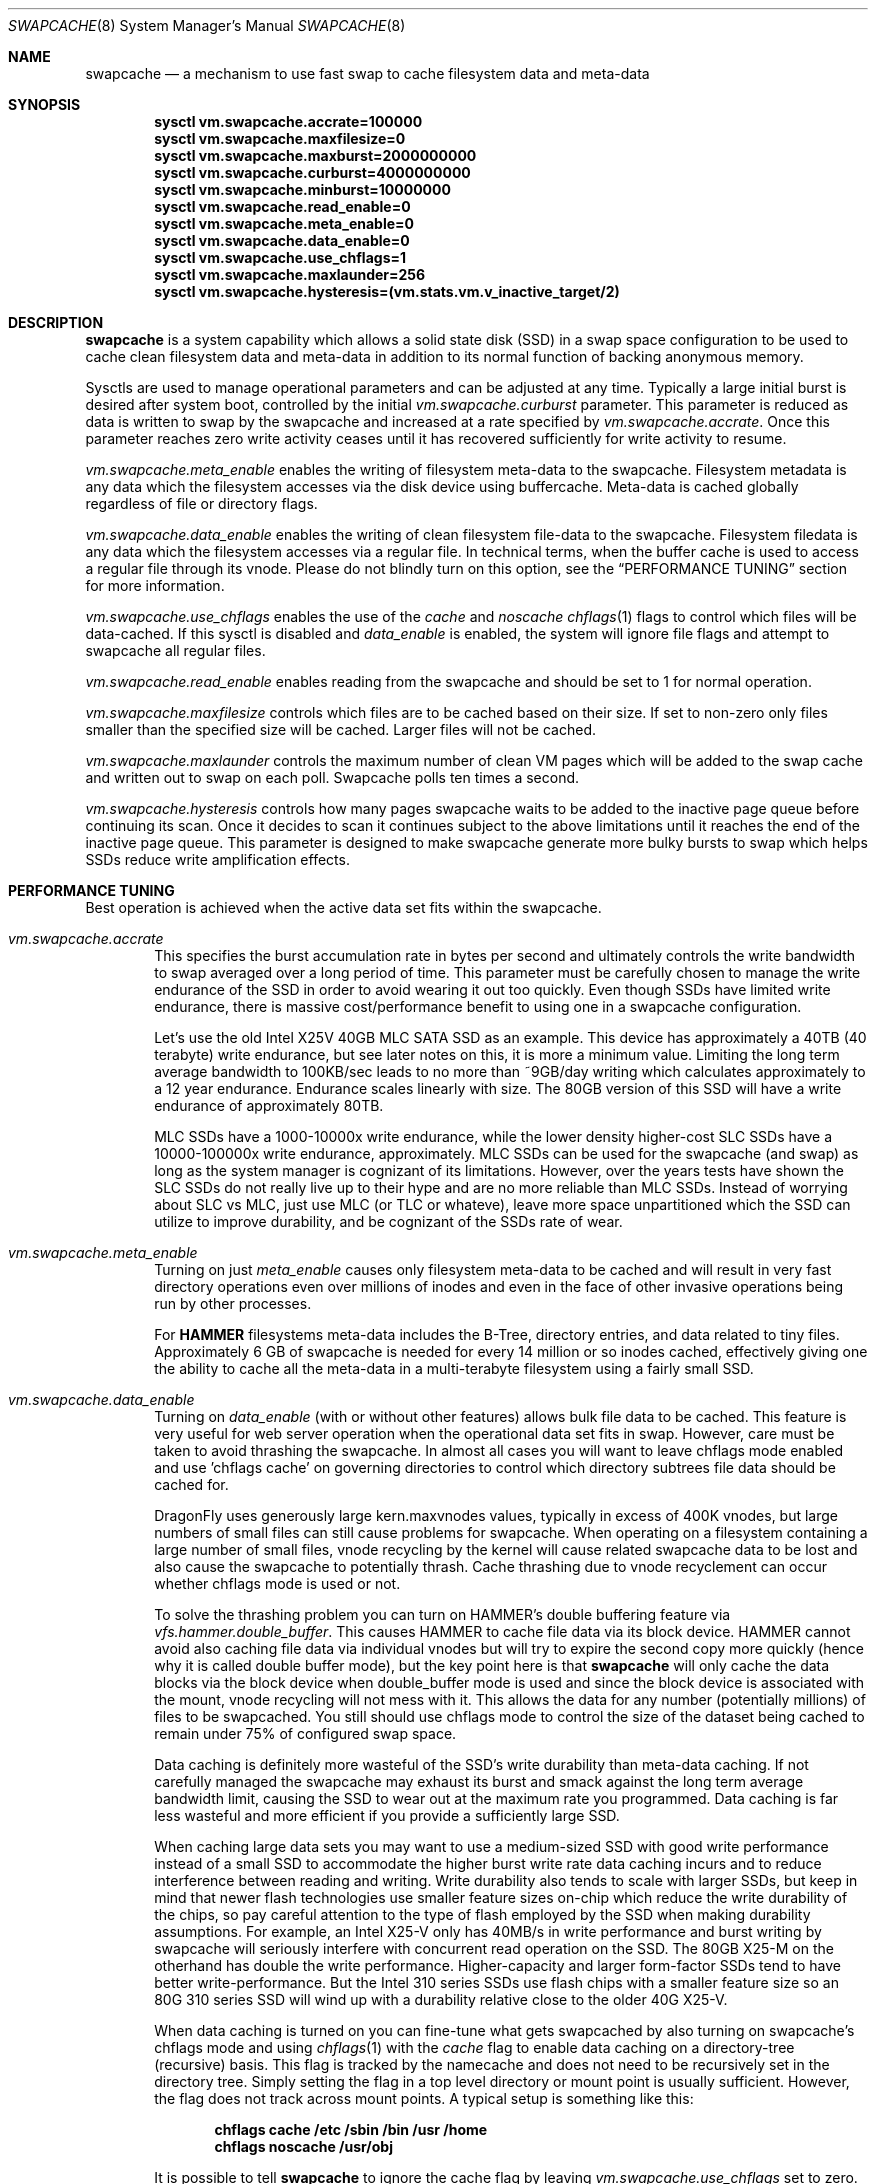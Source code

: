 .\"
.\" swapcache - Cache clean filesystem data & meta-data on SSD-based swap
.\"
.\" Redistribution and use in source and binary forms, with or without
.\" modification, are permitted provided that the following conditions
.\" are met:
.\" 1. Redistributions of source code must retain the above copyright
.\"    notice, this list of conditions and the following disclaimer.
.\" 2. Redistributions in binary form must reproduce the above copyright
.\"    notice, this list of conditions and the following disclaimer in the
.\"    documentation and/or other materials provided with the distribution.
.Dd February 7, 2010
.Dt SWAPCACHE 8
.Os
.Sh NAME
.Nm swapcache
.Nd a mechanism to use fast swap to cache filesystem data and meta-data
.Sh SYNOPSIS
.Cd sysctl vm.swapcache.accrate=100000
.Cd sysctl vm.swapcache.maxfilesize=0
.Cd sysctl vm.swapcache.maxburst=2000000000
.Cd sysctl vm.swapcache.curburst=4000000000
.Cd sysctl vm.swapcache.minburst=10000000
.Cd sysctl vm.swapcache.read_enable=0
.Cd sysctl vm.swapcache.meta_enable=0
.Cd sysctl vm.swapcache.data_enable=0
.Cd sysctl vm.swapcache.use_chflags=1
.Cd sysctl vm.swapcache.maxlaunder=256
.Cd sysctl vm.swapcache.hysteresis=(vm.stats.vm.v_inactive_target/2)
.Sh DESCRIPTION
.Nm
is a system capability which allows a solid state disk (SSD) in a swap
space configuration to be used to cache clean filesystem data and meta-data
in addition to its normal function of backing anonymous memory.
.Pp
Sysctls are used to manage operational parameters and can be adjusted at
any time.
Typically a large initial burst is desired after system boot,
controlled by the initial
.Va vm.swapcache.curburst
parameter.
This parameter is reduced as data is written to swap by the swapcache
and increased at a rate specified by
.Va vm.swapcache.accrate .
Once this parameter reaches zero write activity ceases until it has
recovered sufficiently for write activity to resume.
.Pp
.Va vm.swapcache.meta_enable
enables the writing of filesystem meta-data to the swapcache.
Filesystem
metadata is any data which the filesystem accesses via the disk device
using buffercache.
Meta-data is cached globally regardless of file or directory flags.
.Pp
.Va vm.swapcache.data_enable
enables the writing of clean filesystem file-data to the swapcache.
Filesystem filedata is any data which the filesystem accesses via a
regular file.
In technical terms, when the buffer cache is used to access
a regular file through its vnode.
Please do not blindly turn on this option, see the
.Sx PERFORMANCE TUNING
section for more information.
.Pp
.Va vm.swapcache.use_chflags
enables the use of the
.Va cache
and
.Va noscache
.Xr chflags 1
flags to control which files will be data-cached.
If this sysctl is disabled and
.Va data_enable
is enabled, the system will ignore file flags and attempt to
swapcache all regular files.
.Pp
.Va vm.swapcache.read_enable
enables reading from the swapcache and should be set to 1 for normal
operation.
.Pp
.Va vm.swapcache.maxfilesize
controls which files are to be cached based on their size.
If set to non-zero only files smaller than the specified size
will be cached.
Larger files will not be cached.
.Pp
.Va vm.swapcache.maxlaunder
controls the maximum number of clean VM pages which will be added to
the swap cache and written out to swap on each poll.
Swapcache polls ten times a second.
.Pp
.Va vm.swapcache.hysteresis
controls how many pages swapcache waits to be added to the inactive page
queue before continuing its scan.
Once it decides to scan it continues subject to the above limitations
until it reaches the end of the inactive page queue.
This parameter is designed to make swapcache generate more bulky bursts
to swap which helps SSDs reduce write amplification effects.
.Sh PERFORMANCE TUNING
Best operation is achieved when the active data set fits within the
swapcache.
.Pp
.Bl -tag -width 4n -compact
.It Va vm.swapcache.accrate
This specifies the burst accumulation rate in bytes per second and
ultimately controls the write bandwidth to swap averaged over a long
period of time.
This parameter must be carefully chosen to manage the write endurance of
the SSD in order to avoid wearing it out too quickly.
Even though SSDs have limited write endurance, there is massive
cost/performance benefit to using one in a swapcache configuration.
.Pp
Let's use the old Intel X25V 40GB MLC SATA SSD as an example.
This device has approximately a
40TB (40 terabyte) write endurance, but see later
notes on this, it is more a minimum value.
Limiting the long term average bandwidth to 100KB/sec leads to no more
than ~9GB/day writing which calculates approximately to a 12 year endurance.
Endurance scales linearly with size.
The 80GB version of this SSD
will have a write endurance of approximately 80TB.
.Pp
MLC SSDs have a 1000-10000x write endurance, while the lower density
higher-cost SLC SSDs have a 10000-100000x write endurance, approximately.
MLC SSDs can be used for the swapcache (and swap) as long as the system
manager is cognizant of its limitations.
However, over the years tests have shown the SLC SSDs do not really live
up to their hype and are no more reliable than MLC SSDs.  Instead of
worrying about SLC vs MLC, just use MLC (or TLC or whateve), leave
more space unpartitioned which the SSD can utilize to improve durability,
and be cognizant of the SSDs rate of wear.
.Pp
.It Va vm.swapcache.meta_enable
Turning on just
.Va meta_enable
causes only filesystem meta-data to be cached and will result
in very fast directory operations even over millions of inodes
and even in the face of other invasive operations being run
by other processes.
.Pp
For
.Nm HAMMER
filesystems meta-data includes the B-Tree, directory entries,
and data related to tiny files.
Approximately 6 GB of swapcache is needed
for every 14 million or so inodes cached, effectively giving one the
ability to cache all the meta-data in a multi-terabyte filesystem using
a fairly small SSD.
.Pp
.It Va vm.swapcache.data_enable
Turning on
.Va data_enable
(with or without other features) allows bulk file data to be cached.
This feature is very useful for web server operation when the
operational data set fits in swap.
However, care must be taken to avoid thrashing the swapcache.
In almost all cases you will want to leave chflags mode enabled
and use 'chflags cache' on governing directories to control which
directory subtrees file data should be cached for.
.Pp
DragonFly uses generously large kern.maxvnodes values,
typically in excess of 400K vnodes, but large numbers
of small files can still cause problems for swapcache.
When operating on a filesystem containing a large number of
small files, vnode recycling by the kernel will cause related
swapcache data to be lost and also cause the swapcache to
potentially thrash.
Cache thrashing due to vnode recyclement can occur whether chflags
mode is used or not.
.Pp
To solve the thrashing problem you can turn on HAMMER's
double buffering feature via
.Va vfs.hammer.double_buffer .
This causes HAMMER to cache file data via its block device.
HAMMER cannot avoid also caching file data via individual vnodes
but will try to expire the second copy more quickly (hence
why it is called double buffer mode), but the key point here is
that
.Nm
will only cache the data blocks via the block device when
double_buffer mode is used and since the block device is associated
with the mount, vnode recycling will not mess with it.
This allows the data for any number (potentially millions) of files to
be swapcached.
You still should use chflags mode to control the size of the dataset
being cached to remain under 75% of configured swap space.
.Pp
Data caching is definitely more wasteful of the SSD's write durability
than meta-data caching.
If not carefully managed the swapcache may exhaust its burst and smack
against the long term average bandwidth limit, causing the SSD to wear
out at the maximum rate you programmed.
Data caching is far less wasteful and more efficient
if you provide a sufficiently large SSD.
.Pp
When caching large data sets you may want to use a medium-sized SSD
with good write performance instead of a small SSD to accommodate
the higher burst write rate data caching incurs and to reduce
interference between reading and writing.
Write durability also tends to scale with larger SSDs, but keep in mind
that newer flash technologies use smaller feature sizes on-chip
which reduce the write durability of the chips, so pay careful attention
to the type of flash employed by the SSD when making durability
assumptions.
For example, an Intel X25-V only has 40MB/s in write performance
and burst writing by swapcache will seriously interfere with
concurrent read operation on the SSD.
The 80GB X25-M on the otherhand has double the write performance.
Higher-capacity and larger form-factor SSDs tend to have better
write-performance.
But the Intel 310 series SSDs use flash chips with a smaller feature
size so an 80G 310 series SSD will wind up with a durability relative
close to the older 40G X25-V.
.Pp
When data caching is turned on you can fine-tune what gets swapcached
by also turning on swapcache's chflags mode and using
.Xr chflags 1
with the
.Va cache
flag to enable data caching on a directory-tree (recursive) basis.
This flag is tracked by the namecache and does not need to be
recursively set in the directory tree.
Simply setting the flag in a top level directory or mount point
is usually sufficient.
However, the flag does not track across mount points.
A typical setup is something like this:
.Pp
.Dl chflags cache /etc /sbin /bin /usr /home
.Dl chflags noscache /usr/obj
.Pp
It is possible to tell
.Nm
to ignore the cache flag by leaving
.Va vm.swapcache.use_chflags
set to zero.
In many situations it is convenient to simply not use chflags mode, but
if you have numerous mixed SSDs and HDDs you may want to use this flag
to enable swapcache on the HDDs and disable it on the SSDs even if
you do not care about fine-grained control.
.Nm chflag Ns 'ing .
.Pp
Filesystems such as NFS which do not support flags generally
have a
.Va cache
mount option which enables swapcache operation on the mount.
.Pp
.It Va vm.swapcache.maxfilesize
This may be used to reduce cache thrashing when a focus on a small
potentially fragmented filespace is desired, leaving the
larger (more linearly accessed) files alone.
.Pp
.It Va vm.swapcache.minburst
This controls hysteresis and prevents nickel-and-dime write bursting.
Once
.Va curburst
drops to zero, writing to the swapcache ceases until it has recovered past
.Va minburst .
The idea here is to avoid creating a heavily fragmented swapcache where
reading data from a file must alternate between the cache and the primary
filesystem.
Doing so does not save disk seeks on the primary filesystem
so we want to avoid doing small bursts.
This parameter allows us to do larger bursts.
The larger bursts also tend to improve SSD performance as the SSD itself
can do a better job write-combining and erasing blocks.
.Pp
.It Va vm_swapcache.maxswappct
This controls the maximum amount of swapspace
.Nm
may use, in percentage terms.
The default is 75%, leaving the remaining 25% of swap available for normal
paging operations.
.El
.Pp
It is important to ensure that your swap partition is nicely aligned.
The standard DragonFly
.Xr disklabel 8
program guarantees high alignment (~1MB) automatically.
Swap-on HDDs benefit because HDDs tend to use a larger physical sector size
than 512 bytes, and proper alignment for SSDs will reduce write amplification
and write-combining inefficiencies.
.Pp
Finally, interleaved swap (multiple SSDs) may be used to increase
swap and swapcache performance even further.
A single SATA-II SSD is typically capable of reading 120-220MB/sec.
Configuring two SSDs for your swap will
improve aggregate swapcache read performance by 1.5x to 1.8x.
In tests with two Intel 40GB SSDs 300MB/sec was easily achieved.
With two SATA-III SSDs it is possible to achieve 600MB/sec or better
and well over 400MB/sec random-read performance (versus the ~3MB/sec
random read performance a hard drive gives you).
Faster SATA interfaces or newer NVMe technologies have significantly
more read bandwidth (3GB/sec+ for NVMe), but may still lag on the
write bandwidth.
With newer technologies, one swap device is usually plenty.
.Pp
.Dx
defaults to a maximum of 512G of configured swap.
Keep in mind that each 1GB of actually configured swap requires
approximately 1MB of wired ram to manage.
.Pp
In addition there will be periods of time where the system is in
steady state and not writing to the swapcache.
During these periods
.Va curburst
will inch back up but will not exceed
.Va maxburst .
Thus the
.Va maxburst
value controls how large a repeated burst can be.
Remember that
.Va curburst
dynamically tracks burst and will go up and down depending.
.Pp
A second bursting parameter called
.Va vm.swapcache.minburst
controls bursting when the maximum write bandwidth has been reached.
When
.Va minburst
reaches zero write activity ceases and
.Va curburst
is allowed to recover up to
.Va minburst
before write activity resumes.
The recommended range for the
.Va minburst
parameter is 1MB to 50MB.
This parameter has a relationship to
how fragmented the swapcache gets when not in a steady state.
Large bursts reduce fragmentation and reduce incidences of
excessive seeking on the hard drive.
If set too low the
swapcache will become fragmented within a single regular file
and the constant back-and-forth between the swapcache and the
hard drive will result in excessive seeking on the hard drive.
.Sh SWAPCACHE SIZE & MANAGEMENT
The swapcache feature will use up to 75% of configured swap space
by default.
The remaining 25% is reserved for normal paging operations.
The system operator should configure at least 4 times the SWAP space
versus main memory and no less than 8GB of swap space.
A typical 128GB SSD might use 64GB for boot + base and 56GB for
swap, with 8GB left unpartitioned.  The system might then have a large
additional hard drive for bulk data.
Even with many packages installed, 64GB is comfortable for
boot + base.
.Pp
When configuring a SSD that will be used for swap or swapcache
it is a good idea to leave around 10% unpartitioned to improve
the SSDs durability.
.Pp
You do not need to use swapcache if you have no hard drives in the
system, though in fact swapcache can help if you use NFS heavily
as a client.
.Pp
The
.Va vm_swapcache.maxswappct
sysctl may be used to change the default.
You may have to change this default if you also use
.Xr tmpfs 5 ,
.Xr vn 4 ,
or if you have not allocated enough swap for reasonable normal paging
activity to occur (in which case you probably shouldn't be using
.Nm
anyway).
.Pp
If swapcache reaches the 75% limit it will begin tearing down swap
in linear bursts by iterating through available VM objects, until
swap space use drops to 70%.
The tear-down is limited by the rate at
which new data is written and this rate in turn is often limited by
.Va vm.swapcache.accrate ,
resulting in an orderly replacement of cached data and meta-data.
The limit is typically only reached when doing full data+meta-data
caching with no file size limitations and serving primarily large
files, or bumping
.Va kern.maxvnodes
up to very high values.
.Sh NORMAL SWAP PAGING ACTIVITY WITH SSD SWAP
This is not a function of
.Nm
per se but instead a normal function of the system.
Most systems have
sufficient memory that they do not need to page memory to swap.
These types of systems are the ones best suited for MLC SSD
configured swap running with a
.Nm
configuration.
Systems which modestly page to swap, in the range of a few hundred
megabytes a day worth of writing, are also well suited for MLC SSD
configured swap.
Desktops usually fall into this category even if they
page out a bit more because swap activity is governed by the actions of
a single person.
.Pp
Systems which page anonymous memory heavily when
.Nm
would otherwise be turned off are not usually well suited for MLC SSD
configured swap.
Heavy paging activity is not governed by
.Nm
bandwidth control parameters and can lead to excessive uncontrolled
writing to the SSD, causing premature wearout.
This isn't to say that
.Nm
would be ineffective, just that the aggregate write bandwidth required
to support the system might be too large to be cost-effective for a SSD.
.Pp
With this caveat in mind, SSD based paging on systems with insufficient
RAM can be extremely effective in extending the useful life of the system.
For example, a system with a measly 192MB of RAM and SSD swap can run
a -j 8 parallel build world in a little less than twice the time it
would take if the system had 2GB of RAM, whereas it would take 5x to 10x
as long with normal HDD based swap.
.Sh USING SWAPCACHE WITH NORMAL HARD DRIVES
Although
.Nm
is designed to work with SSD-based storage it can also be used with
HD-based storage as an aid for offloading the primary storage system.
Here we need to make a distinction between using RAID for fanning out
storage versus using RAID for redundancy.  There are numerous situations
where RAID-based redundancy does not make sense.
.Pp
A good example would be in an environment where the servers themselves
are redundant and can suffer a total failure without effecting
ongoing operations.  When the primary storage requirements easily fit onto
a single large-capacity drive it doesn't make a whole lot of sense to
use RAID if your only desire is to improve performance.  If you had a farm
of, say, 20 servers supporting the same facility adding RAID to each one
would not accomplish anything other than to bloat your deployment and
maintenance costs.
.Pp
In these sorts of situations it may be desirable and convenient to have
the primary filesystem for each machine on a single large drive and then
use the
.Nm
facility to offload the drive and make the machine more effective without
actually distributing the filesystem itself across multiple drives.
For the purposes of offloading while a SSD would be the most effective
from a performance standpoint, a second medium sized HD with its much lower
cost and higher capacity might actually be more cost effective.
.Sh EXPLANATION OF STATIC VS DYNAMIC WEARING LEVELING, AND WRITE-COMBINING
Modern SSDs keep track of space that has never been written to.
This would also include space freed up via TRIM, but simply not
touching a bit of storage in a factory fresh SSD works just as well.
Once you touch (write to) the storage all bets are off, even if
you reformat/repartition later.  It takes sending the SSD a
whole-device TRIM command or special format command to take it back
to its factory-fresh condition (sans wear already present).
.Pp
SSDs have wear leveling algorithms which are responsible for trying
to even out the erase/write cycles across all flash cells in the
storage.  The better a job the SSD can do the longer the SSD will
remain usable.
.Pp
The more unused storage there is from the SSDs point of view the
easier a time the SSD has running its wear leveling algorithms.
Basically the wear leveling algorithm in a modern SSD (say Intel or OCZ)
uses a combination of static and dynamic leveling.  Static is the
best, allowing the SSD to reuse flash cells that have not been
erased very much by moving static (unchanging) data out of them and
into other cells that have more wear.  Dynamic wear leveling involves
writing data to available flash cells and then marking the cells containing
the previous copy of the data as being free/reusable.  Dynamic wear leveling
is the worst kind but the easiest to implement.  Modern SSDs use a combination
of both algorithms plus also do write-combining.
.Pp
USB sticks often use only dynamic wear leveling and have short life spans
because of that.
.Pp
In anycase, any unused space in the SSD effectively makes the dynamic
wear leveling the SSD does more efficient by giving the SSD more 'unused'
space above and beyond the physical space it reserves beyond its stated
storage capacity to cycle data through, so the SSD lasts longer in theory.
.Pp
Write-combining is a feature whereby the SSD is able to reduced write
amplification effects by combining OS writes of smaller, discrete,
non-contiguous logical sectors into a single contiguous 128KB physical
flash block.
.Pp
On the flip side write-combining also results in more complex lookup tables
which can become fragmented over time and reduce the SSDs read performance.
Fragmentation can also occur when write-combined blocks are rewritten
piecemeal.
Modern SSDs can regain the lost performance by de-combining previously
write-combined areas as part of their static wear leveling algorithm, but
at the cost of extra write/erase cycles which slightly increase write
amplification effects.
Operating systems can also help maintain the SSDs performance by utilizing
larger blocks.
Write-combining results in a net-reduction
of write-amplification effects but due to having to de-combine later and
other fragmentary effects it isn't 100%.
From testing with Intel devices write-amplification can be well controlled
in the 2x-4x range with the OS doing 16K writes, versus a worst-case
8x write-amplification with 16K blocks, 32x with 4K blocks, and a truly
horrid worst-case with 512 byte blocks.
.Pp
The
.Dx
.Nm
feature utilizes 64K-128K writes and is specifically designed to minimize
write amplification and write-combining stresses.
In terms of placing an actual filesystem on the SSD, the
.Dx
.Xr hammer 8
filesystem utilizes 16K blocks and is well behaved as long as you limit
reblocking operations.
For UFS you should create the filesystem with at least a 4K fragment
size, versus the default 2K.
Modern Windows filesystems use 4K clusters but it is unclear how SSD-friendly
NTFS is.
.Sh EXPLANATION OF FLASH CHIP FEATURE SIZE VS ERASE/REWRITE CYCLE DURABILITY
Manufacturers continue to produce flash chips with smaller feature sizes.
Smaller flash cells means reduced erase/rewrite cycle durability which in
turn reduces the durability of the SSD.
.Pp
The older 34nm flash typically had a 10,000 cell durability while the newer
25nm flash is closer to 1000.  The newer flash uses larger ECCs and more
sensitive voltage comparators on-chip to increase the durability closer to
3000 cycles.  Generally speaking you should assume a durability of around
1/3 for the same storage capacity using the new chips versus the older
chips.  If you can squeeze out a 400TB durability from an older 40GB X25-V
using 34nm technology then you should assume around a 400TB durability from
a newer 120GB 310 series SSD using 25nm technology.
.Sh WARNINGS
I am going to repeat and expand a bit on SSD wear.
Wear on SSDs is a function of the write durability of the cells,
whether the SSD implements static or dynamic wear leveling (or both),
write amplification effects when the OS does not issue write-aligned 128KB
ops or when the SSD is unable to write-combine adjacent logical sectors,
or if the SSD has a poor write-combining algorithm for non-adjacent sectors.
In addition some additional erase/rewrite activity occurs from cleanup
operations the SSD performs as part of its static wear leveling algorithms
and its write-decombining algorithms (necessary to maintain performance over
time).  MLC flash uses 128KB physical write/erase blocks while SLC flash
typically uses 64KB physical write/erase blocks.
.Pp
The algorithms the SSD implements in its firmware are probably the most
important part of the device and a major differentiator between e.g. SATA
and USB-based SSDs.  SATA form factor drives will universally be far superior
to USB storage sticks.
SSDs can also have wildly different wearout rates and wildly different
performance curves over time.
For example the performance of a SSD which does not implement
write-decombining can seriously degrade over time as its lookup
tables become severely fragmented.
For the purposes of this manual page we are primarily using Intel and OCZ
drives when describing performance and wear issues.
.Pp
.Nm
parameters should be carefully chosen to avoid early wearout.
For example, the Intel X25V 40GB SSD has a minimum write durability
of 40TB and an actual durability that can be quite a bit higher.
Generally speaking, you want to select parameters that will give you
at least 10 years of service life.
The most important parameter to control this is
.Va vm.swapcache.accrate .
.Nm
uses a very conservative 100KB/sec default but even a small X25V
can probably handle 300KB/sec of continuous writing and still last 10 years.
.Pp
Depending on the wear leveling algorithm the drive uses, durability
and performance can sometimes be improved by configuring less
space (in a manufacturer-fresh drive) than the drive's probed capacity.
For example, by only using 32GB of a 40GB SSD.
SSDs typically implement 10% more storage than advertised and
use this storage to improve wear leveling.
As cells begin to fail
this overallotment slowly becomes part of the primary storage
until it has been exhausted.
After that the SSD has basically failed.
Keep in mind that if you use a larger portion of the SSD's advertised
storage the SSD will not know if/when you decide to use less unless
appropriate TRIM commands are sent (if supported), or a low level
factory erase is issued.
.Pp
.Nm smartctl
(from
.Xr dports 7 Ap s
.Pa sysutils/smartmontools )
may be used to retrieve the wear indicator from the drive.
One usually runs something like
.Ql smartctl -d sat -a /dev/daXX
(for AHCI/SILI/SCSI), or
.Ql smartctl -a /dev/adXX
for NATA.
Some SSDs
(particularly the Intels) will brick the SATA port when smart operations
are done while the drive is busy with normal activity, so the tool should
only be run when the SSD is idle.
.Pp
ID 232 (0xe8) in the SMART data dump indicates available reserved
space and ID 233 (0xe9) is the wear-out meter.
Reserved space
typically starts at 100 and decrements to 10, after which the SSD
is considered to operate in a degraded mode.
The wear-out meter typically starts at 99 and decrements to 0,
after which the SSD has failed.
.Pp
.Nm
tends to use large 64KB writes and tends to cluster multiple writes
linearly.
The SSD is able to take significant advantage of this
and write amplification effects are greatly reduced.
If we take a 40GB Intel X25V as an example the vendor specifies a write
durability of approximately 40TB, but
.Nm
should be able to squeeze out upwards of 200TB due the fairly optimal
write clustering it does.
The theoretical limit for the Intel X25V is 400TB (10,000 erase cycles
per MLC cell, 40GB drive, with 34nm technology), but the firmware doesn't
do perfect static wear leveling so the actual durability is less.
In tests over several hundred days we have validated a write endurance
greater than 200TB on the 40G Intel X25V using
.Nm .
.Pp
In contrast, filesystems directly stored on a SSD could have
fairly severe write amplification effects and will have durabilities
ranging closer to the vendor-specified limit.
.Pp
Tests have shown that power cycling (with proper shutdown) and read
operations do not adversely effect a SSD.  Writing within the wearout
constraints provided by the vendor also does not make a powered SSD any
less reliable over time.  Time itself seems to be a factor as the SSD
encounters defects and weak cells in the flash chips.  Writes to a SSD
will effect cold durability (a typical flash chip has 10 years of cold
data retention when fresh and less than 1 year of cold data retention near
the end of its wear life).  Keeping a SSD cool improves its data retention.
.Pp
Beware the standard comparison between SLC, MLC, and TLC-based flash
in terms of wearout and durability.  Over the years, tests have shown
that SLC is not actually any more reliable than MLC, despite having a
significantly larger theoretical durability.  Cell and chip failures seem
to trump theoretical wear limitations in terms of device reliability.
With that in mind, we do not recommend using SLC for anything any more.
Instead we recommend that the flash simply be over-provisioned to provide
the needed durability.
This is already done in numerous NVMe solutions for the vendor to be able
to provide certain minimum wear guarantees.
Durability scales with the amount of flash storage (but the fab process
typically scales the opposite... smaller feature sizes for flash cells
greatly reduce their durability).
When wear calculations are in years, these differences become huge, but
often the quantity of storage needed trumps the wear life so we expect most
people will be using MLC.
.Pp
Beware the huge difference between larger (e.g. 2.5") form-factor SSDs
and smaller SSDs such as USB sticks are very small M.2 storage.  Smaller
form-factor devices have fewer flash chips and, much lower write bandwidths,
less ram for caching and write-combining, and usb sticks in particular will
usually have unsophisticated wear-leveling algorithms compared to a 2.5"
SSD.  It is generally not a good idea to make a USB stick your primary
storage.  Long-form-factor NGFF/M.2 devices will be better, and 2.5"
form factor devices even better.  The read-bandwidth for a SATA SSD caps
out more quickly than the read-bandwidth for a NVMe SSD, but the larger
form factor of a 2.5" SATA SSD will often have superior write performance
to a NGFF NVMe device.  There are 2.5" NVMe devices as well, requiring a
special connector or PCIe adapter, which give you the best of both worlds.
.Sh SEE ALSO
.Xr chflags 1 ,
.Xr fstab 5 ,
.Xr disklabel64 8 ,
.Xr hammer 8 ,
.Xr swapon 8
.Sh HISTORY
.Nm
first appeared in
.Dx 2.5 .
.Sh AUTHORS
.An Matthew Dillon
